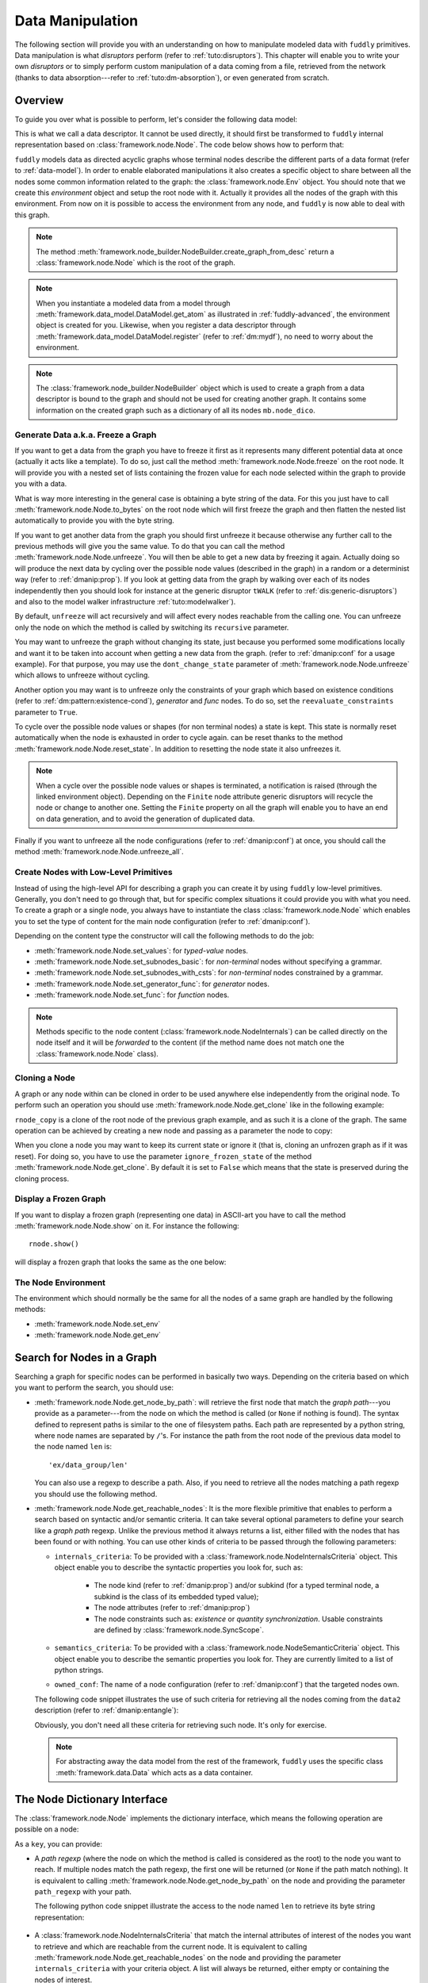 .. _data-manip:

Data Manipulation
*****************

The following section will provide you with an understanding on how to manipulate modeled data
with ``fuddly`` primitives. Data manipulation is what *disruptors* perform (refer to :ref:`tuto:disruptors`).
This chapter will enable you to write your own *disruptors* or to simply perform custom
manipulation of a data coming from a file, retrieved from the network (thanks to data
absorption---refer to :ref:`tuto:dm-absorption`), or even generated from scratch.


Overview
========

To guide you over what is possible to perform, let's consider the following data model:

.. code-block:: python
   :linenos:

    from framework.node import *
    from framework.value_types import *
    from framework.node_builder import *

     example_desc = \
     {'name': 'ex',
      'contents': [
          {'name': 'data0',
           'contents': String(values=['Plip', 'Plop']) },

          {'name': 'data_group',
           'contents': [

              {'name': 'len',
               'mutable': False,
               'contents': LEN(vt=UINT8, after_encoding=False),
               'node_args': 'data1',
               'absorb_csts': AbsFullCsts(contents=False)},

              {'name': 'data1',
               'contents': String(values=['Test!', 'Hello World!']) },

              {'name': 'data2',
               'qty': (1,3),
               'semantics': ['sem1', 'sem2'],
               'contents': UINT16_be(min=10, max=0xa0ff),
               'alt': [
                    {'conf': 'alt1',
                     'contents': SINT8(values=[1,4,8])},
                    {'conf': 'alt2',
                     'contents': UINT16_be(min=0xeeee, max=0xff56)} ]},

              {'name': 'data3',
               'semantics': ['sem2'],
               'sync_qty_with': 'data2',
               'contents': UINT8(values=[30,40,50]),
               'alt': [
                    {'conf': 'alt1',
                     'contents': SINT8(values=[1,4,8])}]},
             ]},

          {'name': 'data4',
           'contents': String(values=['Red', 'Green', 'Blue']) }
      ]}


This is what we call a data descriptor. It cannot be used directly, it should first be
transformed to ``fuddly`` internal representation based on :class:`framework.node.Node`.
The code below shows how to perform that:

.. code-block:: python
   :linenos:

    nb = NodeBuilder()
    rnode = nb.create_graph_from_desc(example_desc)
    rnode.set_env(Env())


``fuddly`` models data as directed acyclic graphs whose terminal
nodes describe the different parts of a data format (refer to :ref:`data-model`). In order to
enable elaborated manipulations it also creates a specific object to share between all the nodes
some common information related to the graph: the :class:`framework.node.Env` object. You should
note that we create this *environment* object and setup the root node with it. Actually it
provides all the nodes of the graph with this environment. From now on it is possible to access
the environment from any node, and ``fuddly`` is now able to deal with this graph.

.. note:: The method :meth:`framework.node_builder.NodeBuilder.create_graph_from_desc` return a
   :class:`framework.node.Node` which is the root of the graph.

.. note:: When you instantiate a modeled data from a model through
   :meth:`framework.data_model.DataModel.get_atom` as illustrated in :ref:`fuddly-advanced`,
   the environment object is created for you. Likewise, when you register a data descriptor through
   :meth:`framework.data_model.DataModel.register` (refer to :ref:`dm:mydf`), no need to worry
   about the environment.

.. note:: The :class:`framework.node_builder.NodeBuilder` object which is used to create a
   graph from a data descriptor is bound to the graph and should not be used for creating another
   graph. It contains some information on the created graph such as a dictionary of all its
   nodes ``mb.node_dico``.


.. _dmanip:freeze:

Generate Data a.k.a. Freeze a Graph
-----------------------------------

If you want to get a data from the graph you have to freeze it first as it represents many
different potential data at once (actually it acts like a template). To do so, just call the method
:meth:`framework.node.Node.freeze` on the root node. It will provide you with a nested set of
lists containing the frozen value for each node selected within the graph to provide you with a data.

What is way more interesting in the general case is obtaining a byte string of the data. For
this you just have to call :meth:`framework.node.Node.to_bytes` on the root node which will
first freeze the graph and then flatten the nested list automatically to provide you with
the byte string.

If you want to get another data from the graph you should first unfreeze it because otherwise any
further call to the previous methods will give you the same value. To do that you can call the
method :meth:`framework.node.Node.unfreeze`. You will then be able to get a new data by
freezing it again. Actually doing so will produce the next data by cycling over the possible
node values (described in the graph) in a random or a determinist way (refer to :ref:`dmanip:prop`).
If you look at getting data from the graph by walking over each of its nodes independently then
you should look for instance at the generic disruptor ``tWALK`` (refer to :ref:`dis:generic-disruptors`)
and also to the model walker infrastructure :ref:`tuto:modelwalker`).

By default, ``unfreeze`` will act recursively and will affect every nodes reachable from the calling
one. You can unfreeze only the node on which the method is called by switching its ``recursive``
parameter.

You may want to unfreeze the graph without changing its state, just because you performed some
modifications locally and want it to be taken into account when getting a new data from the graph.
(refer to :ref:`dmanip:conf` for a usage example). For that purpose, you may use the
``dont_change_state`` parameter of :meth:`framework.node.Node.unfreeze` which allows
to unfreeze without cycling.

Another option you may want is to unfreeze only the constraints of your graph which based on
existence conditions (refer to :ref:`dm:pattern:existence-cond`), *generator*  and *func* nodes.
To do so, set the ``reevaluate_constraints`` parameter to ``True``.

To cycle over the possible node values or shapes (for non terminal nodes) a state is kept.
This state is normally reset automatically when the node is exhausted in order to cycle again.
can be reset thanks to the method :meth:`framework.node.Node.reset_state`. In
addition to resetting the node state it also unfreezes it.

.. note:: When a cycle over the possible node values or shapes is terminated, a notification is
   raised (through the linked environment object). Depending on the ``Finite`` node attribute
   generic disruptors will recycle the node or change to another one. Setting the ``Finite``
   property on all the graph will enable you to have an end on data generation, and to avoid
   the generation of duplicated data.

Finally if you want to unfreeze all the node configurations (refer to :ref:`dmanip:conf`) at
once, you should call the method :meth:`framework.node.Node.unfreeze_all`.


.. _dmanip:node:

Create Nodes with Low-Level Primitives
--------------------------------------

Instead of using the high-level API for describing a graph you can create it by using ``fuddly``
low-level primitives. Generally, you don't need to go through that, but for specific
complex situations it could provide you with what you need. To create a graph or a single node,
you always have to instantiate the class :class:`framework.node.Node` which enables you to set
the type of content for the main node configuration (refer to :ref:`dmanip:conf`).

Depending on the content type the constructor will call the following methods to do the
job:

- :meth:`framework.node.Node.set_values`: for *typed-value* nodes.
- :meth:`framework.node.Node.set_subnodes_basic`: for *non-terminal* nodes without specifying a
  grammar.
- :meth:`framework.node.Node.set_subnodes_with_csts`: for *non-terminal* nodes constrained by
  a grammar.
- :meth:`framework.node.Node.set_generator_func`: for *generator* nodes.
- :meth:`framework.node.Node.set_func`: for *function* nodes.


.. note::
   Methods specific to the node content (:class:`framework.node.NodeInternals`) can be
   called directly on the node itself and it will be *forwarded* to the content (if the method name
   does not match one the :class:`framework.node.Node` class).

.. seealso::
   If you want to learn more about the specific operations that can be performed on each kind of
   content (whose base class is :class:`framework.node.NodeInternals`), refer to the related
   class, namely:

   - :class:`framework.node.NodeInternals_TypedValue`
   - :class:`framework.node.NodeInternals_NonTerm`
   - :class:`framework.node.NodeInternals_GenFunc`
   - :class:`framework.node.NodeInternals_Func`



Cloning a Node
--------------

A graph or any node within can be cloned in order to be used anywhere else independently from the
original node. To perform such an operation you should use
:meth:`framework.node.Node.get_clone` like in the following example:

.. code-block:: python
   :linenos:

    rnode_copy = rnode.get_clone('mycopy')

``rnode_copy`` is a clone of the root node of the previous graph example, and as such it is a
clone of the graph. The same operation can be achieved by creating a new node and passing as a
parameter the node to copy:

.. code-block:: python
   :linenos:

    rnode_copy = Node('mycopy', base_node=rnode, new_env=True)


When you clone a node you may want to keep its current state or ignore it (that is, cloning
an unfrozen graph as if it was reset). For doing so, you have to use the parameter
``ignore_frozen_state`` of the method :meth:`framework.node.Node.get_clone`. By default it is
set to ``False`` which means that the state is preserved during the cloning process.


Display a Frozen Graph
----------------------

If you want to display a frozen graph (representing one data) in ASCII-art you have to call the
method :meth:`framework.node.Node.show` on it. For instance the following::

    rnode.show()

will display a frozen graph that looks the same as the one below:

.. figure::  images/ex_show.png
   :align:   center
   :scale:   100 %


The Node Environment
--------------------

The environment which should normally be the same for all the nodes of a same graph are handled
by the following methods:

- :meth:`framework.node.Node.set_env`
- :meth:`framework.node.Node.get_env`


.. _dmanip:search:

Search for Nodes in a Graph
===========================

Searching a graph for specific nodes can be performed in basically two ways. Depending on the
criteria based on which you want to perform the search, you should use:

- :meth:`framework.node.Node.get_node_by_path`: will retrieve the first node that match the
  *graph path*---you provide as a parameter---from the node on which the method is called (or
  ``None`` if nothing is found). The syntax defined to represent paths is similar to the one of
  filesystem paths. Each path are represented by a python string, where node names are
  separated by ``/``'s. For instance the path from the root node of the previous data model to
  the node named ``len`` is::

      'ex/data_group/len'

  You can also use a regexp to describe a path. Also, if you need to retrieve all the nodes
  matching a path regexp you should use the following method.


- :meth:`framework.node.Node.get_reachable_nodes`: It is the more flexible primitive that
  enables to perform a search based on syntactic and/or semantic criteria. It can take several
  optional parameters to define your search like a *graph path* regexp. Unlike the previous method
  it always returns a list, either filled with the nodes that has been found or with nothing.
  You can use other kinds of criteria to be passed through the following parameters:

  + ``internals_criteria``: To be provided with a :class:`framework.node.NodeInternalsCriteria`
    object. This object enable you to describe the syntactic properties you look for, such as:

     - The node kind (refer to :ref:`dmanip:prop`) and/or subkind (for a typed terminal node, a
       subkind is the class of its embedded typed value);

     - The node attributes (refer to :ref:`dmanip:prop`)

     - The node constraints such as: *existence* or *quantity synchronization*. Usable
       constraints are defined by :class:`framework.node.SyncScope`.


  + ``semantics_criteria``: To be provided with a :class:`framework.node.NodeSemanticCriteria`
    object. This object enable you to describe the semantic properties you look for. They are
    currently limited to a list of python strings.

  + ``owned_conf``: The name of a node configuration (refer to :ref:`dmanip:conf`) that
    the targeted nodes own.

  The following code snippet illustrates the use of such criteria for retrieving all the nodes
  coming from the ``data2`` description (refer to :ref:`dmanip:entangle`):

  .. code-block:: python
     :linenos:

     from framework.plumbing import *
     from framework.node import *
     from framework.value_types import *

     fmk = FmkPlumbing()
     fmk.run_project(name='tuto')

     data = fmk.process_data(['EX'])    # Return a Data container on the data model example
     data.content.freeze()

     ic = NodeInternalsCriteria(mandatory_attrs=[NodeInternals.Mutable],
                                node_kinds=[NodeInternals_TypedValue],
                                negative_node_subkinds=[String],
                                negative_csts=[SyncScope.Qty])

     sc = NodeSemanticsCriteria(mandatory_criteria=['sem1', 'sem2'])

     data.content.get_reachable_nodes(internals_criteria=ic, semantics_criteria=sc,
                                   owned_conf='alt2')

  Obviously, you don't need all these criteria for retrieving such node. It's only for
  exercise.

  .. note:: For abstracting away the data model from the rest of the framework, ``fuddly`` uses the
     specific class :meth:`framework.data.Data` which acts as a data container.


The Node Dictionary Interface
=============================

The :class:`framework.node.Node` implements the dictionary interface, which means the
following operation are possible on a node:

.. code-block:: python
   :linenos:

   node[key]           # reading operation

   node[key] = value   # writing operation

As a ``key``, you can provide:

- A *path regexp* (where the node on which the method is called is considered as the root) to the
  node you want to reach. If multiple nodes match the path regexp, the first one will be returned
  (or ``None`` if the path match nothing). It is equivalent to calling
  :meth:`framework.node.Node.get_node_by_path` on the node and providing the parameter
  ``path_regexp`` with your path.

  The following python code snippet illustrate the access to the node named ``len`` to
  retrieve its byte string representation:

   .. code-block:: python
      :linenos:

      rnode['ex/data_group/len'].to_bytes()

      # same as:
      rnode.get_node_by_path('ex/data_group/len').to_bytes()


- A :class:`framework.node.NodeInternalsCriteria` that match the internal
  attributes of interest of the nodes you want to retrieve and which are reachable from the
  current node. It is equivalent to calling :meth:`framework.node.Node.get_reachable_nodes`
  on the node and providing the parameter ``internals_criteria`` with your criteria object. A
  list will always be returned, either empty or containing the nodes of interest.

- A :class:`framework.node.NodeSemanticsCriteria` that match the internal
  attributes of interest of the nodes you want to retrieve and which are reachable from the
  current node. It is equivalent to calling :meth:`framework.node.Node.get_reachable_nodes`
  on the node and providing the parameter ``semantics_criteria`` with the criteria object. A list
  will always be returned, either empty or containing the nodes of interest.


.. seealso:: To learn how to create criteria objects refer to :ref:`dmanip:search`.


As a ``value``, you can provide:

- A :class:`framework.node.Node`: In this case the method
  :meth:`framework.node.Node.set_contents` will be called on the node with the *node* as
  parameter.

- A :class:`framework.node.NodeSemantics`: In this case the method
  :meth:`framework.node.Node.set_semantics` will be called on the node with the *semantics* as
  parameter.

- A python integer: In this case the method :meth:`framework.value_types.INT.set_raw_values` of the
  *INT* object embedded in the targeted node will be called with the *integer* as parameter.
  (Have to be only used with typed-value nodes embedding an ``INT``.)

- A byte string: In this case the method :meth:`framework.node.Node.absorb` will be called
  on the node with the *byte string* as parameter.


.. warning:: These methods should generally be called on a frozen graph.


Change a Node
=============

You can change the content of a specific node by absorbing a new content (refer to
:ref:`dmanip:abs`).

You can also temporarily change the node value of a terminal node (until the next time
:meth:`framework.node.Node.unfreeze` is called on it) with the method
:meth:`framework.node.Node.set_frozen_value` (refer to :ref:`dmanip:freeze`).

But if you want to make some more disruptive change and change a terminal
node to a non-terminal node for instance, you have two options.
Either you do it from scratch and you leverage the function described in the section
:ref:`dmanip:node`. For instance:

.. code-block:: python
   :linenos:

   node_to_change.set_values(value_type=String(max_sz=10))

Or you can do it by replacing the content of one node with another one. That allows you for
instance to add a data from a model to another model. To illustrate this possibility
let's consider the following code that change the node ``data0`` of our data
model example with an USB ``STRING`` descriptor (yes, that does not make sense, but you can do
it if you like ;).

.. code-block:: python
   :linenos:
   :emphasize-lines: 10

    from framework.plumbing import *

    fmk = FmkPlumbing()
    fmk.run_project(name='tuto')

    usb_str = fmk.dm.get_external_atom(dm_name='usb', data_id='STR')

    data = fmk.process_data(['EX'])      # Return a Data container on the data model example

    data.content['ex/data0'] = usb_str  # Perform the substitution

    data.show()                      # Data.show() will call .show() on the embedded node


The result is shown below:

.. figure::  images/ex_subst_show.png
   :align:   center
   :scale:   100 %


.. warning:: Releasing constraints (like a CRC, an offset, a length, ...) of an altered
   data can be useful if you want ``fuddly`` to automatically recomputes the constraint for you and
   still comply to the model. Refer to :ref:`dmanip:freeze`.


.. _dmanip:prop:

Operations on Node Properties and Attributes
--------------------------------------------

The following methods enable you to retrieve the kind of content of the node. The provided answer is
for the current configuration (refer to :ref:`dmanip:conf`) if the ``conf`` parameter is not
provided:

+ :meth:`framework.node.Node.is_nonterm`
+ :meth:`framework.node.Node.is_typed_value`
+ :meth:`framework.node.Node.is_genfunc`
+ :meth:`framework.node.Node.is_func`


Checking if a node is frozen (refer to :ref:`dmanip:freeze`) can be done thanks to the method:

+ :meth:`framework.node.Node.is_frozen`

The following methods enable you to change specific node properties or attributes:

+ Methods related to the keyword ``fuzz_weight`` described in the section :ref:`dm:keywords`:

   - :meth:`framework.node.Node.set_fuzz_weight`
   - :meth:`framework.node.Node.get_fuzz_weight`

+ Methods related to the keywords ``determinist``, ``random``, ``finite`` and ``infinite``
  described in the section :ref:`dm:keywords`:

   - :meth:`framework.node.Node.make_determinist`
   - :meth:`framework.node.Node.make_random`
   - :meth:`framework.node.Node.make_finite`
   - :meth:`framework.node.Node.make_infinite`

+ Methods to deal with node attributes and related to the keywords ``set_attrs`` and
  ``clear_attrs`` described in the section :ref:`dm:keywords`:

   - :meth:`framework.node.Node.set_attr`
   - :meth:`framework.node.Node.clear_attr`
   - :meth:`framework.node.Node.is_attr_set`

You can test the compliance of a node with syntactic and/or semantic criteria with the method
:meth:`framework.node.Node.compliant_with`. Refer to the section :ref:`dmanip:search` to
learn how to specify criteria.

Any object can be added to a node as a private attribute. The private object should support the
``__copy__`` interface. To set and retrieve a private object the following methods are provided:

- :meth:`framework.node.Node.set_private`
- :meth:`framework.node.Node.get_private`


Node semantics can be defined to view the data model in a specific way, which boils down to
be able to search for nodes based on semantic criteria (refer to :ref:`dmanip:search`).
To set semantics on nodes or to retrieve them the following methods have to be used:

- :meth:`framework.node.Node.set_semantics`: Take a list of strings (that capture the
  semantic) or a :class:`framework.node.NodeSemantics`
- :meth:`framework.node.Node.get_semantics`: Returns a :class:`framework.node.NodeSemantics`



.. _dmanip:conf:

Node Configurations
-------------------

Alternative node content can be added dynamically to any node of a graph. This is called a *node
configuration* and everything that characterize a node---its type: non-terminal, terminal,
generator; its attributes; its links with other nodes; and so on---are included within. A node is
then a receptacle for an arbitrary number of *configurations*.

.. note:: When a node is created it gets a default configuration named ``MAIN``.

Configuration management is based on the following methods:

- :meth:`framework.node.Node.add_conf`: To add a new configuration.
- :meth:`framework.node.Node.remove_conf`: To remove a configuration based on its name.
- :meth:`framework.node.Node.is_conf_existing`: To check a configuration existence based on
  its name.
- :meth:`framework.node.Node.set_current_conf`: To change the current configuration of a node
  with the one whose the name is provided as a parameter.
- :meth:`framework.node.Node.get_current_conf`: To retrieve the name of the current node
  configuration.
- :meth:`framework.node.Node.gather_alt_confs`: to gather all configuration names defined in
  the subgraph where the root is the node on which the method is called.

In what follows, we illustrate some node configuration change based on our data model example

.. code-block:: python
   :linenos:

    rnode.freeze()   # We consider there is at least 2 'data2' nodes

    # We change the configuration of the second 'data2' node
    rnode['ex/data_group/data2:2'].set_current_conf('alt1', ignore_entanglement=True)
    rnode['ex/data_group/data2:2'].unfreeze()

    rnode.show()

    # We change back 'data2:2' to the default configuration
    rnode['ex/data_group/data2:2'].set_current_conf('MAIN', ignore_entanglement=True)
    # We change the configuration of the first 'data2' node
    rnode['ex/data_group/data2'].set_current_conf('alt1', ignore_entanglement=True)
    # This time we unfreeze directly the parent node
    rnode['ex/data_group$'].unfreeze(dont_change_state=True)

    rnode.show()

.. seealso:: Refer to :ref:`dmanip:entangle` about the parameter ``ignore_entanglement``.


If you want to act on a specific configuration of a node without changing first its configuration,
you can leverage the ``conf`` parameter of the methods that support it. For instance, all the
methods used for setting the content of a node (refer to :ref:`dmanip:node`) are *configuration
aware*.

.. note::
   If you need to access to the node internals (:attr:`framework.node.NodeInternals`) the
   following attributes are provided:

   - :attr:`framework.node.Node.cc`: to access to the node internals of the current
     configuration.
   - :attr:`framework.node.Node.c`: dictionary to access to the node internals of
     any configuration based on their name.


Node Corruption Infrastructure
------------------------------

You can also leverage the *Node-corruption Infrastructure* (based on hooks within the code) for
handling various corruption types easily. This infrastructure is especially used by the
generic disruptor ``tSTRUCT`` (refer to :ref:`dis:generic-disruptors`).
This infrastructure is based on the following primitives:

- :meth:`framework.node.Env.add_node_to_corrupt`

- :meth:`framework.node.Env.remove_node_to_corrupt`

The typical way to perform a corruption with this infrastructure is illustrated in what follows.
This example performs a corruption that changes from the model the allowed amount for a specific
node (``targeted_node``) of a graph (referenced by ``rnode``) that can be created during the data
generation from the graph.

.. code-block:: python
   :linenos:

    mini = 8
    maxi = 10
    rnode.env.add_node_to_corrupt(targeted_node, corrupt_type=Node.CORRUPT_NODE_QTY,
                                  corrupt_op=lambda x, y: (mini, maxi))

    corrupt_rnode = Node(rnode.name, base_node=rnode, ignore_frozen_state=False,
                         new_env=True)
    rnode.env.remove_node_to_corrupt(targeted_node)

From now on, you have still a clean graph referenced by ``rnode``, and a corrupted one referenced
by ``corrupt_rnode``. You can now instantiate some data from ``corrupt_rnode`` that complies to an
altered data model (because we change the grammar that constrains the data generation).

The corruption operations currently defined are:

- :attr:`framework.node.Node.CORRUPT_NODE_QTY`
- :attr:`framework.node.Node.CORRUPT_QTY_SYNC`
- :attr:`framework.node.Node.CORRUPT_EXIST_COND`


.. _dmanip:abs:

Byte String Absorption
----------------------

This feature is described in the tutorial. Refer to :ref:`tuto:dm-absorption` to learn about it.
The methods which are involved in this process are:

- :meth:`framework.node.Node.absorb`
- :meth:`framework.node.Node.set_absorb_helper`
- :meth:`framework.node.Node.enforce_absorb_constraints`



Miscellaneous Primitives
========================

- :meth:`framework.node.Node.get_path_from`: if it exists, return the first path to this
  node from the node provided as parameter; otherwise return None.

- :meth:`framework.node.Node.get_all_paths_from`: similar as the previous method, except it
  returns a list of all the possible paths.


.. _dmanip:entangle:

Entangled Nodes
===============

Node descriptors that contain the ``qty`` attribute may trigger the creation of multiple nodes
based on the same description. These nodes are created in a specific way to make them react as a
group. We call the nodes of such a group: ``entangled nodes``. If you perform a modification on
any one node of the group (by calling a *setter* on the node for instance), all the other
nodes will be affected the same way.

Some node methods are immune to the entanglement, especially all the *getters*, others enable you to
temporarily break the entanglement through the parameter ``ignore_entanglement``.
